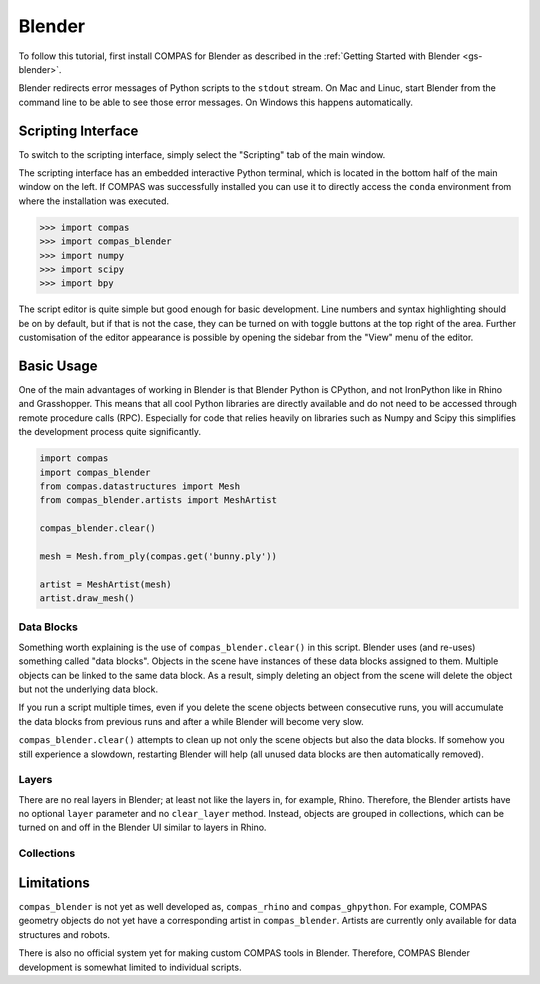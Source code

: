 .. _tut-blender:

*******
Blender
*******

To follow this tutorial, first install COMPAS for Blender as described
in the :ref:`Getting Started with Blender <gs-blender>`.

Blender redirects error messages of Python scripts to the ``stdout`` stream.
On Mac and Linuc, start Blender from the command line to be able to see those error messages.
On Windows this happens automatically.

Scripting Interface
===================

To switch to the scripting interface, simply select the "Scripting" tab of the main window.

The scripting interface has an embedded interactive Python terminal, which is located in the bottom half of the main window on the left.
If COMPAS was successfully installed you can use it to directly access the ``conda`` environment from where the installation was executed.

.. code-block:: python

    >>> import compas
    >>> import compas_blender
    >>> import numpy
    >>> import scipy
    >>> import bpy

The script editor is quite simple but good enough for basic development.
Line numbers and syntax highlighting should be on by default, but if that is not the case,
they can be turned on with toggle buttons at the top right of the area.
Further customisation of the editor appearance is possible by opening the sidebar from the "View" menu of the editor.

Basic Usage
===========

One of the main advantages of working in Blender is that Blender Python is CPython, and not IronPython like in Rhino and Grasshopper.
This means that all cool Python libraries are directly available and do not need to be accessed through remote procedure calls (RPC).
Especially for code that relies heavily on libraries such as Numpy and Scipy this simplifies the development process quite significantly.

.. code-block:: python

    import compas
    import compas_blender
    from compas.datastructures import Mesh
    from compas_blender.artists import MeshArtist

    compas_blender.clear()

    mesh = Mesh.from_ply(compas.get('bunny.ply'))

    artist = MeshArtist(mesh)
    artist.draw_mesh()


Data Blocks
-----------

Something worth explaining is the use of ``compas_blender.clear()`` in this script.
Blender uses (and re-uses) something called "data blocks".
Objects in the scene have instances of these data blocks assigned to them.
Multiple objects can be linked to the same data block.
As a result, simply deleting an object from the scene will delete the object but not the underlying data block.

If you run a script multiple times,
even if you delete the scene objects between consecutive runs,
you will accumulate the data blocks from previous runs and after a while Blender will become very slow.

``compas_blender.clear()`` attempts to clean up not only the scene objects but also the data blocks.
If somehow you still experience a slowdown, restarting Blender will help (all unused data blocks are then automatically removed).


Layers
------

There are no real layers in Blender; at least not like the layers in, for example, Rhino.
Therefore, the Blender artists have no optional ``layer`` parameter and no ``clear_layer`` method.
Instead, objects are grouped in collections, which can be turned on and off in the Blender UI similar to layers in Rhino.


Collections
-----------


Limitations
===========

``compas_blender`` is not yet as well developed as, ``compas_rhino`` and ``compas_ghpython``.
For example, COMPAS geometry objects do not yet have a corresponding artist in ``compas_blender``.
Artists are currently only available for data structures and robots.

There is also no official system yet for making custom COMPAS tools in Blender.
Therefore, COMPAS Blender development is somewhat limited to individual scripts.
